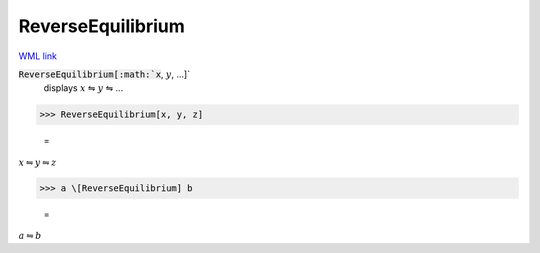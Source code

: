 ReverseEquilibrium
==================

`WML link <https://reference.wolfram.com/language/ref/ReverseEquilibrium.html>`_


:code:`ReverseEquilibrium[:math:`x`, :math:`y`, ...]`
    displays :math:`x` ⇋ :math:`y` ⇋ ...





>>> ReverseEquilibrium[x, y, z]

    =
:math:`x \leftrightharpoons y \leftrightharpoons z`


>>> a \[ReverseEquilibrium] b

    =
:math:`a \leftrightharpoons b`


